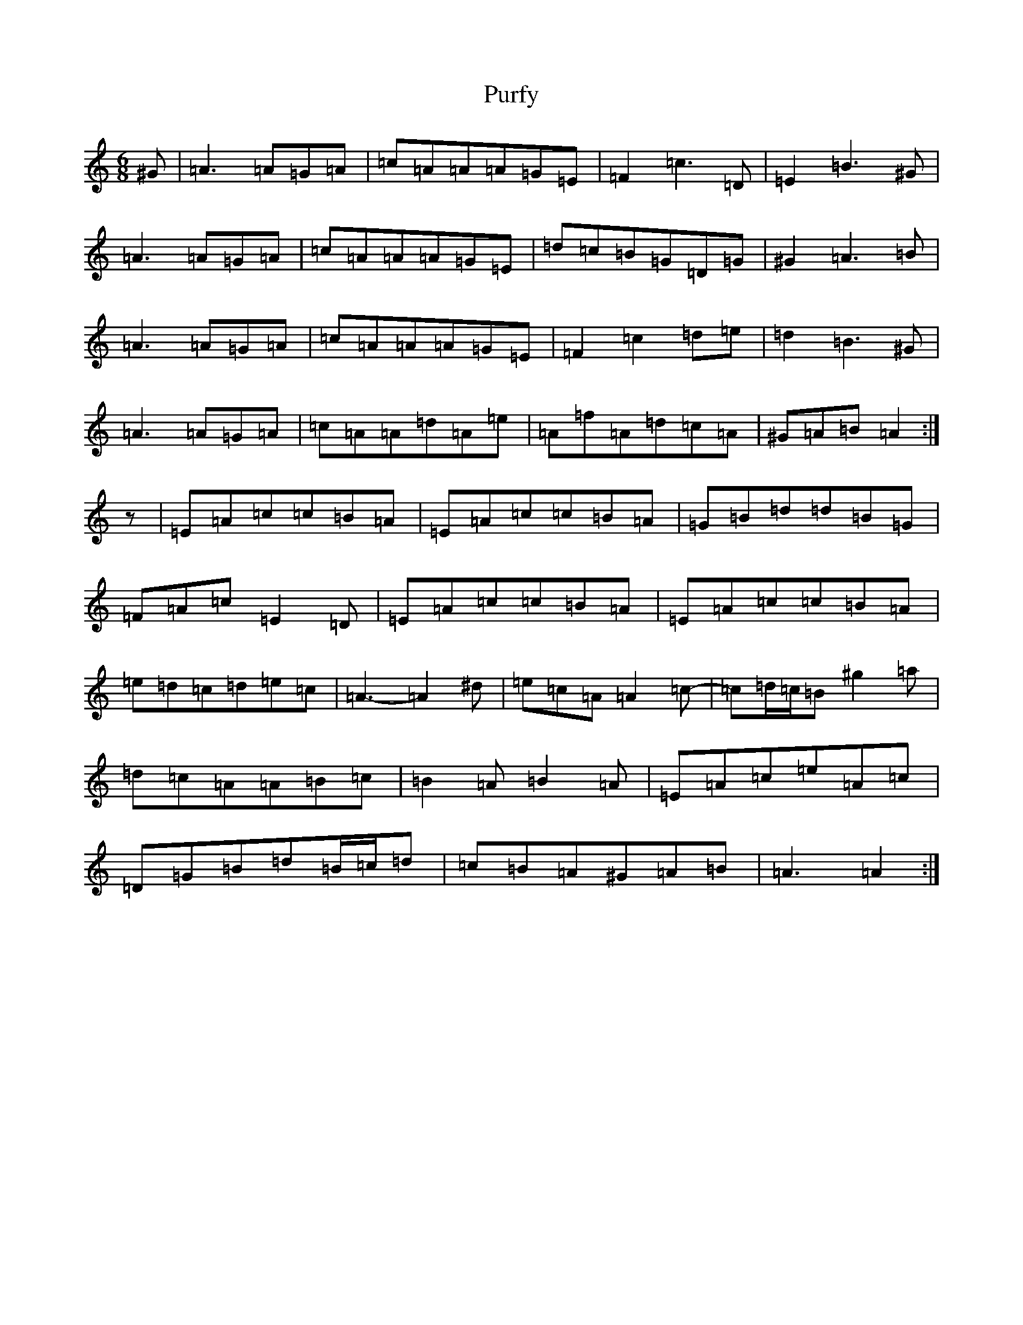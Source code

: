 X: 17534
T: Purfy
S: https://thesession.org/tunes/6670#setting21046
Z: D Major
R: jig
M: 6/8
L: 1/8
K: C Major
^G|=A3=A=G=A|=c=A=A=A=G=E|=F2=c3=D|=E2=B3^G|=A3=A=G=A|=c=A=A=A=G=E|=d=c=B=G=D=G|^G2=A3=B|=A3=A=G=A|=c=A=A=A=G=E|=F2=c2=d=e|=d2=B3^G|=A3=A=G=A|=c=A=A=d=A=e|=A=f=A=d=c=A|^G=A=B=A2:|z|=E=A=c=c=B=A|=E=A=c=c=B=A|=G=B=d=d=B=G|=F=A=c=E2=D|=E=A=c=c=B=A|=E=A=c=c=B=A|=e=d=c=d=e=c|=A3-=A2^d|=e=c=A=A2=c-|=c=d/2=c/2=B^g2=a|=d=c=A=A=B=c|=B2=A=B2=A|=E=A=c=e=A=c|=D=G=B=d=B/2=c/2=d|=c=B=A^G=A=B|=A3=A2:|